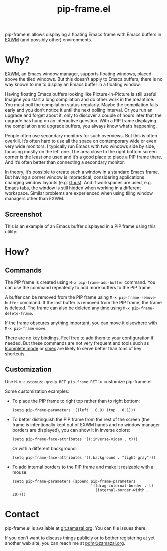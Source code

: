 #+TITLE: pip-frame.el

pip-frame.el allows displaying a floating Emacs frame with Emacs
buffers in [[https://github.com/ch11ng/exwm][EXWM]] (and possibly other) environments.

* Why?

[[https://github.com/ch11ng/exwm][EXWM]], an Emacs window manager, supports floating windows, placed above
the tiled windows.  But this doesn’t apply to Emacs buffers, there is
no way known to me to display an Emacs buffer in a floating window.

Having floating Emacs buffers looking like Picture-In-Picture is still
useful.  Imagine you start a long compilation and do other work in the
meantime.  You must poll the compilation status regularly.  Maybe the
compilation fails early and you don’t notice it until the next polling
interval.  Or you run an upgrade and forget about it, only to discover
a couple of hours later that the upgrade has hung on an interactive
question.  With a PIP frame displaying the compilation and upgrade
buffers, you always know what’s happening.

People often use secondary monitors for such overviews.  But this is
often overkill.  It’s often hard to use all the space on contemporary
wide or even very wide monitors.  I typically run Emacs with two
windows side by side, focusing mostly on the left one.  The area close
to the right bottom screen corner is the least one used and it’s a
good place to place a PIP frame there.  And it’s often better than
connecting a secondary monitor.

In theory, it’s possible to create such a window in a standard Emacs
frame.  But having a corner window is impractical, considering
applications changing window layouts (e.g. [[http://www.gnus.org][Gnus]]).  And if workspaces
are used, e.g. [[https://www.gnu.org/software/emacs/manual/html_node/emacs/Tab-Bars.html][Emacs tabs]], the window is still hidden when working in
a different workspace.  Similar problems are experienced when using
tiling window managers other than EXWM.

** Screenshot

This is an example of an Emacs buffer displayed in a PIP frame using
this utility:

#+ATTR_HTML: :alt An Emacs frame with a PIP frame
[[./screenshot.jpg]]

* How?

** Commands

The PIP frame is created using =M-x pip-frame-add-buffer= command.  You
can use the command repeatedly to add more buffers to the PIP frame.

A buffer can be removed from the PIP frame using
=M-x pip-frame-remove-buffer= command.  If the last buffer is removed
from the PIP frame, the frame is deleted.  The frame can also be
deleted any time using =M-x pip-frame-delete-frame=.

If the frame obscures anything important, you can move it elsewhere
with =M-x pip-frame-move=.

There are no key bindings.  Feel free to add them to your
configuration if needed.  But these commands are not very frequent and
tools such as [[https://www.gnu.org/software/emacs/manual/html_node/emacs/Icomplete.html][Icomplete mode]] or [[https://github.com/nonsequitur/smex][smex]] are likely to serve better than
tons of key shortcuts.

** Customization

Use =M-x customize-group RET pip-frame RET= to customize pip-frame.el.

Some customization examples:

- To place the PIP frame to right top rather than to right bottom:

  #+begin_src elisp
    (setq pip-frame-parameters '((left . 0.9) (top . 0.1)))
  #+end_src

- To better distinguish the PIP frame from the rest of the screen (the
  frame is intentionally kept out of EXWM hands and no window manager
  borders are displayed), you can show it in inverse colors:

  #+begin_src elisp
    (setq pip-frame-face-attributes '((:inverse-video . t)))
  #+end_src

  Or with a different background:

  #+begin_src elisp
    (setq pip-frame-face-attributes '((:background . "light gray")))
  #+end_src

- To add internal borders to the PIP frame and make it resizable with
  a mouse:

  #+begin_src elisp
    (setq pip-frame-parameters (append pip-frame-parameters
                                       '((drag-internal-border . t)
                                         (internal-border-width . 20))))
  #+end_src

* Contact

pip-frame.el is available at [[https://git.zamazal.org/pdm/pip-frame][git.zamazal.org]].  You can file issues
there.

If you don’t want to discuss things publicly or to bother registering
at yet another web site, you can reach me at [[mailto:pdm@zamazal.org][pdm@zamazal.org]].
